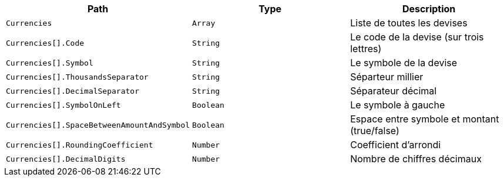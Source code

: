 |===
|Path|Type|Description

|`+Currencies+`
|`+Array+`
|Liste de toutes les devises

|`+Currencies[].Code+`
|`+String+`
|Le code de la devise (sur trois lettres)

|`+Currencies[].Symbol+`
|`+String+`
|Le symbole de la devise

|`+Currencies[].ThousandsSeparator+`
|`+String+`
|Séparteur millier

|`+Currencies[].DecimalSeparator+`
|`+String+`
|Séparateur décimal

|`+Currencies[].SymbolOnLeft+`
|`+Boolean+`
|Le symbole à gauche

|`+Currencies[].SpaceBetweenAmountAndSymbol+`
|`+Boolean+`
|Espace entre symbole et montant (true/false)

|`+Currencies[].RoundingCoefficient+`
|`+Number+`
|Coefficient d'arrondi

|`+Currencies[].DecimalDigits+`
|`+Number+`
|Nombre de chiffres décimaux

|===